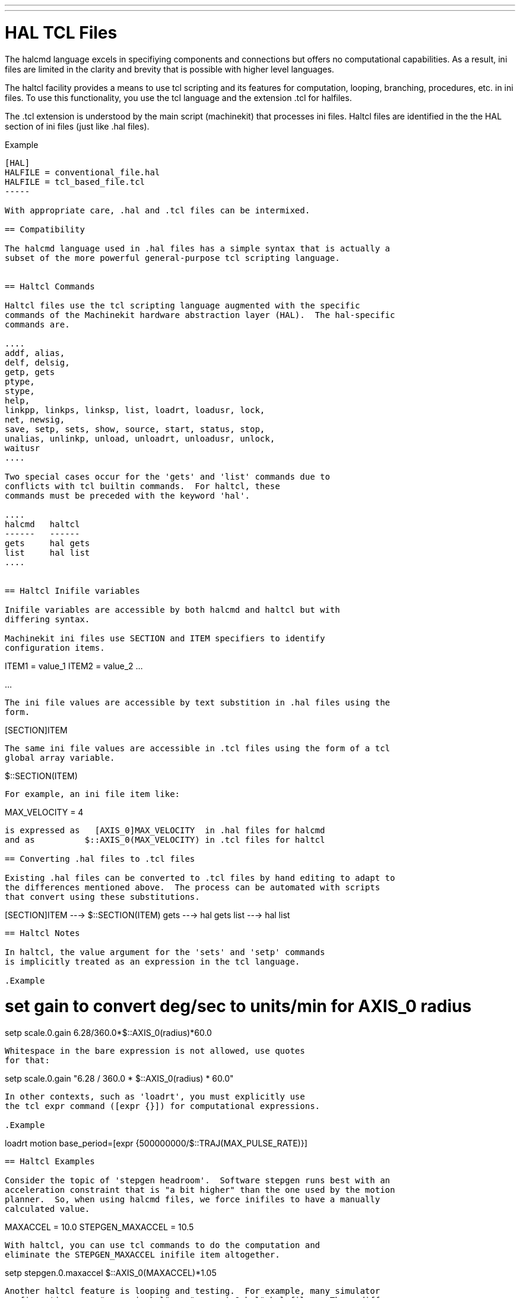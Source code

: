 ---
---

:skip-front-matter:

= HAL TCL Files
:toc:
[[cha:hal-tcl]] (((HAL TCL Files)))

The halcmd language excels in specifiying components and connections but
offers no computational capabilities.  As a result, ini files are limited in
the clarity and brevity that is possible with higher level languages.

The haltcl facility provides a means to use tcl scripting and its features for
computation, looping, branching, procedures, etc. in ini files.  To use this
functionality, you use the tcl language and the extension .tcl for halfiles.

The .tcl extension is understood by the main script (machinekit) that processes
ini files.  Haltcl files are identified in the the HAL section of ini files
(just like .hal files).

.Example
----
[HAL]
HALFILE = conventional_file.hal
HALFILE = tcl_based_file.tcl
-----

With appropriate care, .hal and .tcl files can be intermixed.

== Compatibility

The halcmd language used in .hal files has a simple syntax that is actually a
subset of the more powerful general-purpose tcl scripting language.


== Haltcl Commands

Haltcl files use the tcl scripting language augmented with the specific
commands of the Machinekit hardware abstraction layer (HAL).  The hal-specific
commands are.

....
addf, alias,
delf, delsig,
getp, gets
ptype,
stype,
help,
linkpp, linkps, linksp, list, loadrt, loadusr, lock,
net, newsig,
save, setp, sets, show, source, start, status, stop,
unalias, unlinkp, unload, unloadrt, unloadusr, unlock,
waitusr
....

Two special cases occur for the 'gets' and 'list' commands due to
conflicts with tcl builtin commands.  For haltcl, these
commands must be preceded with the keyword 'hal'.

....
halcmd   haltcl
------   ------
gets     hal gets
list     hal list
....


== Haltcl Inifile variables

Inifile variables are accessible by both halcmd and haltcl but with
differing syntax.

Machinekit ini files use SECTION and ITEM specifiers to identify
configuration items.

----
[SECTION_A]
ITEM1 = value_1
ITEM2 = value_2
...
[SECTION_B]
...
----

The ini file values are accessible by text substition in .hal files using the
form.

----
[SECTION]ITEM
----

The same ini file values are accessible in .tcl files using the form of a tcl
global array variable.

----
$::SECTION(ITEM)
----

For example, an ini file item like:

----
[AXIS_0]
MAX_VELOCITY = 4
----

is expressed as   [AXIS_0]MAX_VELOCITY  in .hal files for halcmd
and as          $::AXIS_0(MAX_VELOCITY) in .tcl files for haltcl

== Converting .hal files to .tcl files

Existing .hal files can be converted to .tcl files by hand editing to adapt to
the differences mentioned above.  The process can be automated with scripts
that convert using these substitutions.

----
[SECTION]ITEM ---> $::SECTION(ITEM)
gets          ---> hal gets
list          ---> hal list
----

== Haltcl Notes

In haltcl, the value argument for the 'sets' and 'setp' commands
is implicitly treated as an expression in the tcl language. 

.Example
----
# set gain to convert deg/sec to units/min for AXIS_0 radius
setp scale.0.gain 6.28/360.0*$::AXIS_0(radius)*60.0
----

Whitespace in the bare expression is not allowed, use quotes
for that:

----
setp scale.0.gain "6.28 / 360.0 * $::AXIS_0(radius) * 60.0"
----

In other contexts, such as 'loadrt', you must explicitly use
the tcl expr command ([expr {}]) for computational expressions.

.Example
----
loadrt motion base_period=[expr {500000000/$::TRAJ(MAX_PULSE_RATE)}]
----

== Haltcl Examples

Consider the topic of 'stepgen headroom'.  Software stepgen runs best with an
acceleration constraint that is "a bit higher" than the one used by the motion
planner.  So, when using halcmd files, we force inifiles to have a manually
calculated value.

----
[AXIS_0]
MAXACCEL = 10.0
STEPGEN_MAXACCEL = 10.5
----

With haltcl, you can use tcl commands to do the computation and
eliminate the STEPGEN_MAXACCEL inifile item altogether.

----
setp stepgen.0.maxaccel $::AXIS_0(MAXACCEL)*1.05
----

Another haltcl feature is looping and testing.  For example, many simulator
configurations use "core_sim.hal" or "core_sim9.hal" hal files.  These differ
because of the requirement to connect more or fewer axes.  The following haltcl
code would work for any combination of axes in a trivkins machine.

----
# Create position, velocity and acceleration signals for each axis
set ddt 0
foreach axis {X Y Z A B C U V W} axno {0 1 2 3 4 5 6 7 8} {
  # 'list pin' returns an empty list if the pin doesn't exist
  if {[hal list pin axis.$axno.motor-pos-cmd] == {}} {
    continue
  }
  net ${axis}pos axis.$axno.motor-pos-cmd => axis.$axno.motor-pos-fb \
                                          => ddt.$ddt.in
  net ${axis}vel <= ddt.$ddt.out
  incr ddt
  net ${axis}vel => ddt.$ddt.in
  net ${axis}acc <= ddt.$ddt.out
  incr ddt
}
puts [show sig *vel]
puts [show sig *acc]
----

== Haltcl Interactive

The halrun command recognizes haltcl files.  With the -T option,
haltcl can be run interaactively as a tcl interpreter.  This
capability is useful for testing and for standalone hal applications.

.Example
----
$ halrun -T haltclfile.tcl
----


== Haltcl Distribution Examples (sim)

The configs/sim/axis/simtcl directory includes an ini file that uses a .tcl file
to demonstrate a haltcl configuration in conjunction with the usage of
twopass processing.  The example shows the use of tcl procedures, looping, the
use of comments, and output to the terminal.

